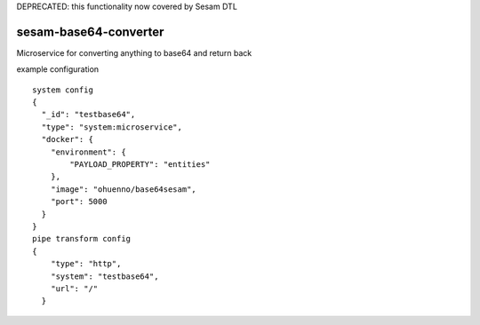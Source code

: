 DEPRECATED: this functionality now covered by Sesam DTL

====================
sesam-base64-converter
====================



Microservice for converting anything to base64 and return back

.. image:: https://travis-ci.org/timurgen/sesam-base64-converter.svg?branch=master
    :target: https://travis-ci.org/timurgen/sesam-base64-converter

example configuration 
::
    system config
    {
      "_id": "testbase64",
      "type": "system:microservice",
      "docker": {
        "environment": {
            "PAYLOAD_PROPERTY": "entities"
        },
        "image": "ohuenno/base64sesam",
        "port": 5000
      }
    }
    pipe transform config
    {
        "type": "http",
        "system": "testbase64",
        "url": "/"
      }

